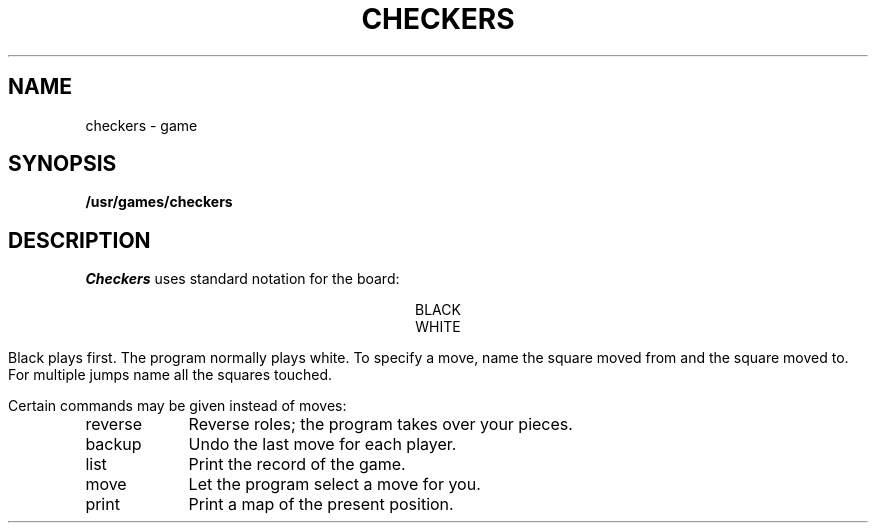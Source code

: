 .TH CHECKERS 6
.SH NAME
checkers \- game
.SH SYNOPSIS
.B /usr/games/checkers
.SH DESCRIPTION
.I Checkers
uses standard notation for the board:
.PP
.ce
BLACK
.nf
.TS
center, box;
r|r|r|r|r|r|r|r.
////	1	////	2	////	3	////	4
////		////		////		////
_
5	////	6	////	7	////	8	////
	////		////		////		////
_
////	9	////	10	////	11	////	12
////		////		////		////
_
13	////	14	////	15	////	16	////
	////		////		////		////
_
////	17	////	18	////	19	////	20
////		////		////		////
_
21	////	22	////	23	////	24	////
	////		////		////		////
_
////	25	////	26	////	27	////	28
////		////		////		////
_
29	////	30	////	31	////	32	////
	////		////		////		////
_
.TE
.ce
WHITE
.fi
.PP
Black plays first.
The program normally plays white.
To specify a move, name the square moved from
and the square moved to.
For multiple jumps name all the squares touched.
.PP
.PP
Certain commands may be given instead of moves:
.TP \w'reverse\ \ 'u
reverse
Reverse roles; the program takes over your pieces.
.TP
backup
Undo the last move for each player.
.TP
list
Print the record of the game.
.TP
move
Let the program select a move for you.
.TP
print
Print a map of the present position.
